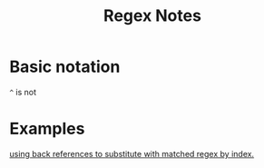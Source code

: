 #+TITLE: Regex Notes

* Basic notation
=^= is not

* Examples
[[file:books/data-science-at-cmd.org::*using back references to substitute with matched regex by index.][using back references to substitute with matched regex by index.]]
